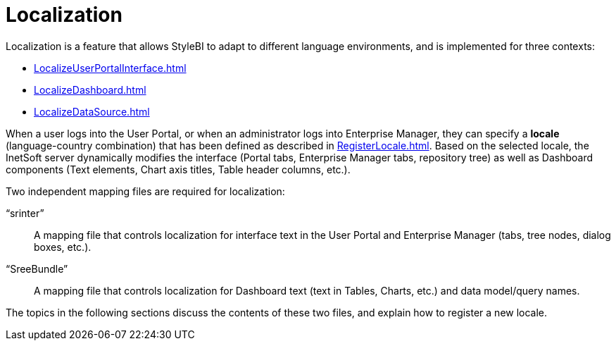= Localization

Localization is a feature that allows StyleBI to adapt to different language environments, and is implemented for three contexts:

[square]
* xref:LocalizeUserPortalInterface.adoc[]
* xref:LocalizeDashboard.adoc[]
* xref:LocalizeDataSource.adoc[]

When a user logs into the User Portal, or when an administrator logs into Enterprise Manager, they can specify a *locale* (language-country combination) that has been defined as described  in  xref:RegisterLocale.adoc[]. Based on the selected locale, the InetSoft server dynamically modifies the interface (Portal tabs, Enterprise Manager tabs, repository tree) as well as  Dashboard components (Text elements, Chart axis titles, Table header columns, etc.).

Two independent mapping files are required for localization:

“srinter”:: A mapping file that controls localization for interface text in the User Portal and Enterprise Manager (tabs, tree nodes, dialog boxes, etc.).
“SreeBundle”:: A mapping file that controls localization for  Dashboard text (text in Tables, Charts, etc.) and data model/query names.

The topics in the following  sections discuss the contents of these two files, and explain how to register a new locale.